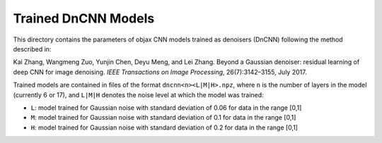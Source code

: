 Trained DnCNN Models
====================

This directory contains the parameters of objax CNN models trained as denoisers (DnCNN) following the method described in:

Kai Zhang, Wangmeng Zuo, Yunjin Chen, Deyu Meng, and Lei Zhang. Beyond a Gaussian denoiser: residual learning of deep CNN for image denoising. *IEEE Transactions on Image Processing*, 26(7):3142–3155, July 2017.

Trained models are contained in files of the format ``dncnn<n><L|M|H>.npz``, where ``n`` is the number of layers in the model (currently 6 or 17), and ``L|M|H`` denotes the noise level at which the model was trained:

* ``L``: model trained for Gaussian noise with standard deviation of 0.06 for data in the range [0,1]
* ``M``: model trained for Gaussian noise with standard deviation of 0.1 for data in the range [0,1]
* ``H``: model trained for Gaussian noise with standard deviation of 0.2 for data in the range [0,1]
